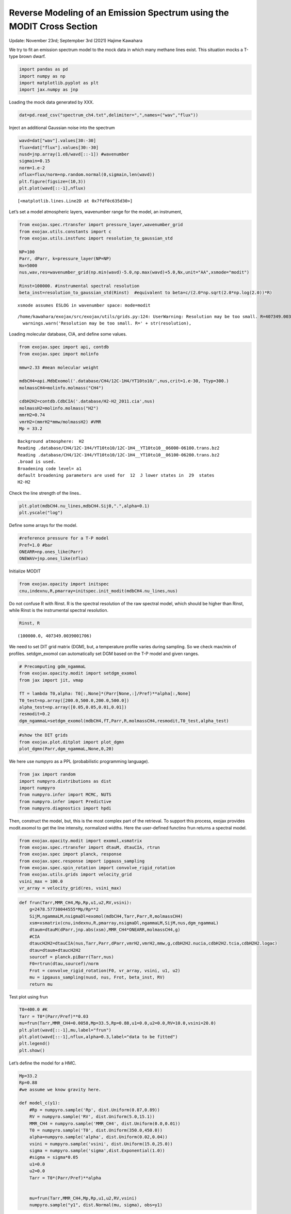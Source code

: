 Reverse Modeling of an Emission Spectrum using the MODIT Cross Section
======================================================================

Update: November 23rd; Septempber 3rd (2021) Hajime Kawahara

We try to fit an emission spectrum model to the mock data in which many
methane lines exist. This situation mocks a T-type brown dwarf.

.. code:: ipython3

    import pandas as pd
    import numpy as np
    import matplotlib.pyplot as plt
    import jax.numpy as jnp

Loading the mock data generated by XXX.

.. code:: ipython3

    dat=pd.read_csv("spectrum_ch4.txt",delimiter=",",names=("wav","flux"))

Inject an additional Gaussian noise into the spectrum

.. code:: ipython3

    wavd=dat["wav"].values[30:-30]
    flux=dat["flux"].values[30:-30]
    nusd=jnp.array(1.e8/wavd[::-1]) #wavenumber
    sigmain=0.15
    norm=1.e-2
    nflux=flux/norm+np.random.normal(0,sigmain,len(wavd))
    plt.figure(figsize=(10,3))
    plt.plot(wavd[::-1],nflux)





.. parsed-literal::

    [<matplotlib.lines.Line2D at 0x7fdf0c635d30>]




.. image:: Reverse_modeling_for_methane_using_MODIT_files/Reverse_modeling_for_methane_using_MODIT_6_1.png


Let’s set a model atmospheric layers, wavenumber range for the model, an
instrument,

.. code:: ipython3

    from exojax.spec.rtransfer import pressure_layer,wavenumber_grid
    from exojax.utils.constants import c
    from exojax.utils.instfunc import resolution_to_gaussian_std
    
    NP=100
    Parr, dParr, k=pressure_layer(NP=NP)
    Nx=5000
    nus,wav,res=wavenumber_grid(np.min(wavd)-5.0,np.max(wavd)+5.0,Nx,unit="AA",xsmode="modit")
    
    Rinst=100000. #instrumental spectral resolution
    beta_inst=resolution_to_gaussian_std(Rinst)  #equivalent to beta=c/(2.0*np.sqrt(2.0*np.log(2.0))*R)


.. parsed-literal::

    xsmode assumes ESLOG in wavenumber space: mode=modit


.. parsed-literal::

    /home/kawahara/exojax/src/exojax/utils/grids.py:124: UserWarning: Resolution may be too small. R=407349.0039001706
      warnings.warn('Resolution may be too small. R=' + str(resolution),


Loading molecular database, CIA, and define some values.

.. code:: ipython3

    from exojax.spec import api, contdb
    from exojax.spec import molinfo
    
    mmw=2.33 #mean molecular weight
    
    mdbCH4=api.MdbExomol('.database/CH4/12C-1H4/YT10to10/',nus,crit=1.e-30, Ttyp=300.)
    molmassCH4=molinfo.molmass("CH4")
    
    cdbH2H2=contdb.CdbCIA('.database/H2-H2_2011.cia',nus)
    molmassH2=molinfo.molmass("H2")
    mmrH2=0.74
    vmrH2=(mmrH2*mmw/molmassH2) #VMR
    Mp = 33.2 


.. parsed-literal::

    Background atmosphere:  H2
    Reading .database/CH4/12C-1H4/YT10to10/12C-1H4__YT10to10__06000-06100.trans.bz2
    Reading .database/CH4/12C-1H4/YT10to10/12C-1H4__YT10to10__06100-06200.trans.bz2
    .broad is used.
    Broadening code level= a1
    default broadening parameters are used for  12  J lower states in  29  states
    H2-H2


Check the line strength of the lines..

.. code:: ipython3

    plt.plot(mdbCH4.nu_lines,mdbCH4.Sij0,".",alpha=0.1)
    plt.yscale("log")



.. image:: Reverse_modeling_for_methane_using_MODIT_files/Reverse_modeling_for_methane_using_MODIT_12_0.png


Define some arrays for the model.

.. code:: ipython3

    #reference pressure for a T-P model                                             
    Pref=1.0 #bar
    ONEARR=np.ones_like(Parr)
    ONEWAV=jnp.ones_like(nflux)

Initialize MODIT

.. code:: ipython3

    from exojax.opacity import initspec
    cnu,indexnu,R,pmarray=initspec.init_modit(mdbCH4.nu_lines,nus)

Do not confuse R with Rinst. R is the spectral resolution of the raw
spectral model, which should be higher than Rinst, while Rinst is the
instrumental spectral resolution.

.. code:: ipython3

    Rinst, R




.. parsed-literal::

    (100000.0, 407349.0039001706)



We need to set DIT grid matrix (DGM), but, a temperature profile varies
during sampling. So we check max/min of profiles. setdgm_exomol can
automatically set DGM based on the T-P model and given ranges.

.. code:: ipython3

    # Precomputing gdm_ngammaL                                                                                              
    from exojax.opacity.modit import setdgm_exomol
    from jax import jit, vmap
    
    fT = lambda T0,alpha: T0[:,None]*(Parr[None,:]/Pref)**alpha[:,None]
    T0_test=np.array([200.0,500.0,200.0,500.0])
    alpha_test=np.array([0.05,0.05,0.01,0.01])
    resmodit=0.2
    dgm_ngammaL=setdgm_exomol(mdbCH4,fT,Parr,R,molmassCH4,resmodit,T0_test,alpha_test)

.. code:: ipython3

    #show the DIT grids 
    from exojax.plot.ditplot import plot_dgmn
    plot_dgmn(Parr,dgm_ngammaL,None,0,20)



.. image:: Reverse_modeling_for_methane_using_MODIT_files/Reverse_modeling_for_methane_using_MODIT_21_0.png


We here use numpyro as a PPL (probabilistic programming language).

.. code:: ipython3

    from jax import random
    import numpyro.distributions as dist
    import numpyro
    from numpyro.infer import MCMC, NUTS
    from numpyro.infer import Predictive
    from numpyro.diagnostics import hpdi

Then, construct the model, but, this is the most complex part of the
retrieval. To support this process, exojax provides modit.exomol to get
the line intensity, normalized widths. Here the user-defined functino
frun returns a spectral model.

.. code:: ipython3

    from exojax.opacity.modit import exomol,xsmatrix
    from exojax.spec.rtransfer import dtauM, dtauCIA, rtrun
    from exojax.spec import planck, response
    from exojax.spec.response import ipgauss_sampling
    from exojax.spec.spin_rotation import convolve_rigid_rotation
    from exojax.utils.grids import velocity_grid
    vsini_max = 100.0
    vr_array = velocity_grid(res, vsini_max)


.. code:: ipython3

    def frun(Tarr,MMR_CH4,Mp,Rp,u1,u2,RV,vsini):
        g=2478.57730044555*Mp/Rp**2
        SijM,ngammaLM,nsigmaDl=exomol(mdbCH4,Tarr,Parr,R,molmassCH4)
        xsm=xsmatrix(cnu,indexnu,R,pmarray,nsigmaDl,ngammaLM,SijM,nus,dgm_ngammaL)
        dtaum=dtauM(dParr,jnp.abs(xsm),MMR_CH4*ONEARR,molmassCH4,g)
        #CIA                                                                                                                
        dtaucH2H2=dtauCIA(nus,Tarr,Parr,dParr,vmrH2,vmrH2,mmw,g,cdbH2H2.nucia,cdbH2H2.tcia,cdbH2H2.logac)
        dtau=dtaum+dtaucH2H2
        sourcef = planck.piBarr(Tarr,nus)
        F0=rtrun(dtau,sourcef)/norm
        Frot = convolve_rigid_rotation(F0, vr_array, vsini, u1, u2)
        mu = ipgauss_sampling(nusd, nus, Frot, beta_inst, RV)
        return mu

Test plot using frun

.. code:: ipython3

    T0=400.0 #K                                                                                                        
    Tarr = T0*(Parr/Pref)**0.03
    mu=frun(Tarr,MMR_CH4=0.0058,Mp=33.5,Rp=0.88,u1=0.0,u2=0.0,RV=10.0,vsini=20.0)
    plt.plot(wavd[::-1],mu,label="frun")
    plt.plot(wavd[::-1],nflux,alpha=0.3,label="data to be fitted")
    plt.legend()
    plt.show()




.. image:: Reverse_modeling_for_methane_using_MODIT_files/Reverse_modeling_for_methane_using_MODIT_28_0.png


Let’s define the model for a HMC.

.. code:: ipython3

    Mp=33.2
    Rp=0.88
    #we assume we know gravity here.
    
    def model_c(y1):
        #Rp = numpyro.sample('Rp', dist.Uniform(0.87,0.89))
        RV = numpyro.sample('RV', dist.Uniform(5.0,15.1))
        MMR_CH4 = numpyro.sample('MMR_CH4', dist.Uniform(0.0,0.01))
        T0 = numpyro.sample('T0', dist.Uniform(350.0,450.0))
        alpha=numpyro.sample('alpha', dist.Uniform(0.02,0.04))
        vsini = numpyro.sample('vsini', dist.Uniform(15.0,25.0)) 
        sigma = numpyro.sample('sigma',dist.Exponential(1.0))
        #sigma = sigma*0.05
        u1=0.0
        u2=0.0                                                                                                 
        Tarr = T0*(Parr/Pref)**alpha  
        
    
        mu=frun(Tarr,MMR_CH4,Mp,Rp,u1,u2,RV,vsini)
        numpyro.sample("y1", dist.Normal(mu, sigma), obs=y1)

.. code:: ipython3

    rng_key = random.PRNGKey(0)
    rng_key, rng_key_ = random.split(rng_key)
    num_warmup, num_samples = 100, 200
    #kernel = NUTS(model_c,forward_mode_differentiation=True,max_tree_depth=9) #52min
    kernel = NUTS(model_c,max_tree_depth=9) #54min
    mcmc = MCMC(kernel, num_warmup=num_warmup, num_samples=num_samples)
    mcmc.run(rng_key_, y1=nflux)



.. parsed-literal::

    sample: 100%|██████████| 300/300 [48:57<00:00,  9.79s/it, 63 steps of size 5.29e-02. acc. prob=0.91]  


.. code:: ipython3

    posterior_sample = mcmc.get_samples()
    pred = Predictive(model_c,posterior_sample,return_sites=["y1"])
    predictions = pred(rng_key_,y1=None)
    median_mu1 = jnp.median(predictions["y1"],axis=0)
    hpdi_mu1 = hpdi(predictions["y1"], 0.9)                                      
    fig, ax = plt.subplots(nrows=1, ncols=1, figsize=(20,6.0))
    ax.plot(wavd[::-1],median_mu1,color="C0")
    ax.plot(wavd[::-1],nflux,"+",color="black",label="data")
    ax.fill_between(wavd[::-1], hpdi_mu1[0], hpdi_mu1[1], alpha=0.3, interpolate=True,color="C0",label="90% area")
    plt.xlabel("wavelength ($\AA$)",fontsize=16)
    plt.legend(fontsize=16)
    plt.tick_params(labelsize=16)



.. image:: Reverse_modeling_for_methane_using_MODIT_files/Reverse_modeling_for_methane_using_MODIT_32_0.png


.. code:: ipython3

    import arviz
    refs={};refs["RV"]=10.0;refs["T0"]=400;refs["MMR_CH4"]=0.0059;refs["alpha"]=0.03;refs["vsini"]=20.0;refs["sigma"]=0.15;
    arviz.plot_pair(arviz.from_numpyro(mcmc),kind='kde',divergences=False,marginals=True,
                   reference_values=refs,reference_values_kwargs={'color':"red", "marker":"o", "markersize":12})
    plt.show()



.. image:: Reverse_modeling_for_methane_using_MODIT_files/Reverse_modeling_for_methane_using_MODIT_33_0.png


